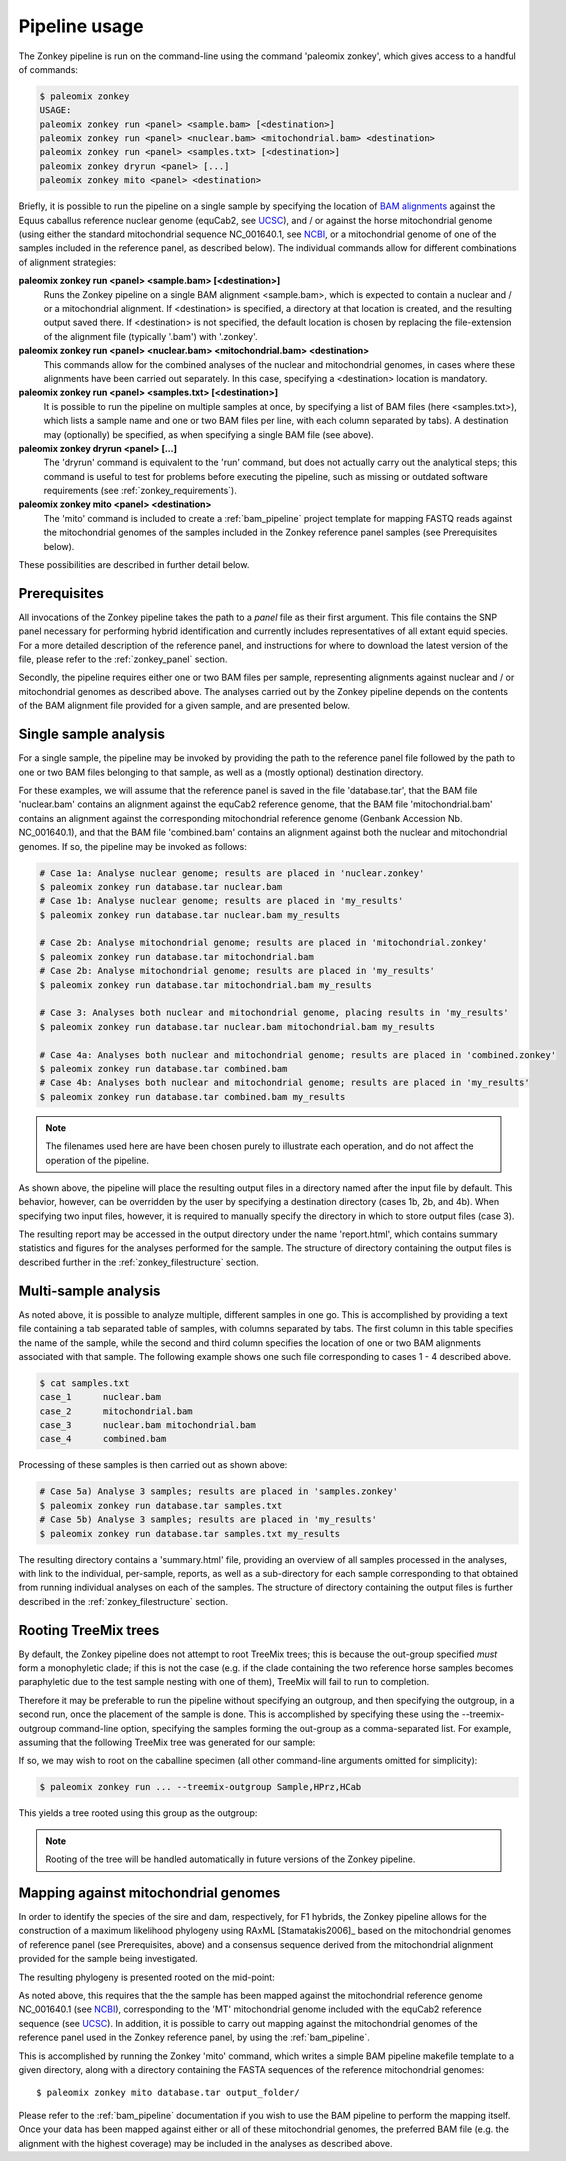 .. highlight:: Yaml
.. _zonkey_usage:

Pipeline usage
==============

The Zonkey pipeline is run on the command-line using the command 'paleomix zonkey', which gives access to a handful of commands:

.. code-block:: bash

    $ paleomix zonkey
    USAGE:
    paleomix zonkey run <panel> <sample.bam> [<destination>]
    paleomix zonkey run <panel> <nuclear.bam> <mitochondrial.bam> <destination>
    paleomix zonkey run <panel> <samples.txt> [<destination>]
    paleomix zonkey dryrun <panel> [...]
    paleomix zonkey mito <panel> <destination>

Briefly, it is possible to run the pipeline on a single sample by specifying the location of `BAM alignments`_ against the Equus caballus reference nuclear genome (equCab2, see `UCSC`_), and / or against the horse mitochondrial genome (using either the standard mitochondrial sequence NC\_001640.1, see `NCBI`_, or a mitochondrial genome of one of the samples included in the reference panel, as described below). The individual commands allow for different combinations of alignment strategies:

**paleomix zonkey run <panel> <sample.bam> [<destination>]**
    Runs the Zonkey pipeline on a single BAM alignment <sample.bam>, which is expected to contain a nuclear and / or a mitochondrial alignment. If <destination> is specified, a directory at that location is created, and the resulting output saved there. If <destination> is not specified, the default location is chosen by replacing the file-extension of the alignment file (typically '.bam') with '.zonkey'.

**paleomix zonkey run <panel> <nuclear.bam> <mitochondrial.bam> <destination>**
    This commands allow for the combined analyses of the nuclear and mitochondrial genomes, in cases where these alignments have been carried out separately. In this case, specifying a <destination> location is mandatory.

**paleomix zonkey run <panel> <samples.txt> [<destination>]**
    It is possible to run the pipeline on multiple samples at once, by specifying a list of BAM files (here <samples.txt>), which lists a sample name and one or two BAM files per line, with each column separated by tabs). A destination may (optionally) be specified, as when specifying a single BAM file (see above).

**paleomix zonkey dryrun <panel> [...]**
    The 'dryrun' command is equivalent to the 'run' command, but does not actually carry out the analytical steps; this command is useful to test for problems before executing the pipeline, such as missing or outdated software requirements (see :ref:`zonkey_requirements`).

**paleomix zonkey mito <panel> <destination>**
    The 'mito' command is included to create a :ref:`bam_pipeline` project template for mapping FASTQ reads against the mitochondrial genomes of the samples included in the Zonkey reference panel samples (see Prerequisites below).

These possibilities are described in further detail below.


Prerequisites
-------------

All invocations of the Zonkey pipeline takes the path to a `panel` file as their first argument. This file contains the SNP panel necessary for performing hybrid identification and currently includes representatives of all extant equid species. For a more detailed description of the reference panel, and instructions for where to download the latest version of the file, please refer to the :ref:`zonkey_panel` section.

Secondly, the pipeline requires either one or two BAM files per sample, representing alignments against nuclear and / or mitochondrial genomes as described above. The analyses carried out by the Zonkey pipeline depends on the contents of the BAM alignment file provided for a given sample, and are presented below.


Single sample analysis
----------------------

For a single sample, the pipeline may be invoked by providing the path to the reference panel file followed by the path to one or two BAM files belonging to that sample, as well as a (mostly optional) destination directory.

For these examples, we will assume that the reference panel is saved in the file 'database.tar', that the BAM file 'nuclear.bam' contains an alignment against the equCab2 reference genome, that the BAM file 'mitochondrial.bam' contains an alignment against the corresponding mitochondrial reference genome (Genbank Accession Nb. NC_001640.1), and that the BAM file 'combined.bam' contains an alignment against both the nuclear and mitochondrial genomes. If so, the pipeline may be invoked as follows:

.. code-block:: bash

    # Case 1a: Analyse nuclear genome; results are placed in 'nuclear.zonkey'
    $ paleomix zonkey run database.tar nuclear.bam
    # Case 1b: Analyse nuclear genome; results are placed in 'my_results'
    $ paleomix zonkey run database.tar nuclear.bam my_results

    # Case 2b: Analyse mitochondrial genome; results are placed in 'mitochondrial.zonkey'
    $ paleomix zonkey run database.tar mitochondrial.bam
    # Case 2b: Analyse mitochondrial genome; results are placed in 'my_results'
    $ paleomix zonkey run database.tar mitochondrial.bam my_results

    # Case 3: Analyses both nuclear and mitochondrial genome, placing results in 'my_results'
    $ paleomix zonkey run database.tar nuclear.bam mitochondrial.bam my_results

    # Case 4a: Analyses both nuclear and mitochondrial genome; results are placed in 'combined.zonkey'
    $ paleomix zonkey run database.tar combined.bam
    # Case 4b: Analyses both nuclear and mitochondrial genome; results are placed in 'my_results'
    $ paleomix zonkey run database.tar combined.bam my_results


.. note::

	The filenames used here are have been chosen purely to illustrate each operation, and do not affect the operation of the pipeline.

As shown above, the pipeline will place the resulting output files in a directory named after the input file by default. This behavior, however, can be overridden by the user by specifying a destination directory (cases 1b, 2b, and 4b). When specifying two input files, however, it is required to manually specify the directory in which to store output files (case 3).

The resulting report may be accessed in the output directory under the name 'report.html', which contains summary statistics and figures for the analyses performed for the sample. The structure of directory containing the output files is described further in the :ref:`zonkey_filestructure` section.


Multi-sample analysis
---------------------

As noted above, it is possible to analyze multiple, different samples in one go. This is accomplished by providing a text file containing a tab separated table of samples, with columns separated by tabs. The first column in this table specifies the name of the sample, while the second and third column specifies the location of one or two BAM alignments associated with that sample. The following example shows one such file corresponding to cases 1 - 4 described above.

.. code-block:: bash

    $ cat samples.txt
    case_1	nuclear.bam
    case_2	mitochondrial.bam
    case_3	nuclear.bam mitochondrial.bam
    case_4	combined.bam

Processing of these samples is then carried out as shown above:

.. code-block:: bash

    # Case 5a) Analyse 3 samples; results are placed in 'samples.zonkey'
    $ paleomix zonkey run database.tar samples.txt
    # Case 5b) Analyse 3 samples; results are placed in 'my_results'
    $ paleomix zonkey run database.tar samples.txt my_results

The resulting directory contains a 'summary.html' file, providing an overview of all samples processed in the analyses, with link to the individual, per-sample, reports, as well as a sub-directory for each sample corresponding to that obtained from running individual analyses on each of the samples. The structure of directory containing the output files is further described in the :ref:`zonkey_filestructure` section.


.. note:
    Note that only upper-case and lower-case letters (a-z, and A-Z), as well as numbers (0-9), and underscores (_) are allowed in sample names.


Rooting TreeMix trees
---------------------

By default, the Zonkey pipeline does not attempt to root TreeMix trees; this is because the out-group specified *must* form a monophyletic clade; if this is not the case (e.g. if the clade containing the two reference horse samples becomes paraphyletic due to the test sample nesting with one of them), TreeMix will fail to run to completion.

Therefore it may be preferable to run the pipeline without specifying an outgroup, and then specifying the outgroup, in a second run, once the placement of the sample is done. This is accomplished by specifying these using the --treemix-outgroup command-line option, specifying the samples forming the out-group as a comma-separated list. For example, assuming that the following TreeMix tree was generated for our sample:

.. image:: ../_static/zonkey/incl_ts_0_tree_unrooted.png

If so, we may wish to root on the caballine specimen (all other command-line arguments omitted for simplicity):

.. code-block:: bash

    $ paleomix zonkey run ... --treemix-outgroup Sample,HPrz,HCab

This yields a tree rooted using this group as the outgroup:

.. image:: ../_static/zonkey/incl_ts_0_tree_rooted.png


.. note::

    Rooting of the tree will be handled automatically in future versions of the Zonkey pipeline.


Mapping against mitochondrial genomes
-------------------------------------

In order to identify the species of the sire and dam, respectively, for F1 hybrids, the Zonkey pipeline allows for the construction of a maximum likelihood phylogeny using RAxML [Stamatakis2006]_ based on the mitochondrial genomes of reference panel (see Prerequisites, above) and a consensus sequence derived from the mitochondrial alignment provided for the sample being investigated.


The resulting phylogeny is presented rooted on the mid-point:

.. image:: ../_static/zonkey/mito_phylo.png


As noted above, this requires that the the sample has been mapped against the mitochondrial reference genome NC\_001640.1 (see `NCBI`_), corresponding to the 'MT' mitochondrial genome included with the equCab2 reference sequence (see `UCSC`_). In addition, it is possible to carry out mapping against the mitochondrial genomes of the reference panel used in the Zonkey reference panel, by using the :ref:`bam_pipeline`.

This is accomplished by running the Zonkey 'mito' command, which writes a simple BAM pipeline makefile template to a given directory, along with a directory containing the FASTA sequences of the reference mitochondrial genomes::

    $ paleomix zonkey mito database.tar output_folder/

Please refer to the :ref:`bam_pipeline` documentation if you wish to use the BAM pipeline to perform the mapping itself. Once your data has been mapped against either or all of these mitochondrial genomes, the preferred BAM file (e.g. the alignment with the highest coverage) may be included in the analyses as described above.


.. _NCBI: https://www.ncbi.nlm.nih.gov/nuccore/5835107
.. _UCSC: https://genome.ucsc.edu/cgi-bin/hgGateway?clade=mammal&org=Horse&db=0
.. _BAM alignments: http://samtools.github.io/hts-specs/SAMv1.pdf
